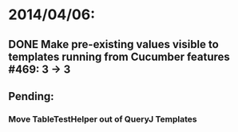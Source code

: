 * 2014/04/06:
** DONE Make pre-existing values visible to templates running from Cucumber features #469: 3 -> 3
** Pending:
*** Move TableTestHelper out of QueryJ Templates
